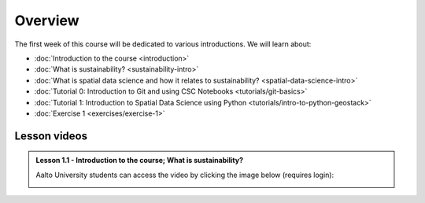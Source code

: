 Overview
========

The first week of this course will be dedicated to various introductions. We will learn about:

- :doc:`Introduction to the course <introduction>`
- :doc:`What is sustainability? <sustainability-intro>`
- :doc:`What is spatial data science and how it relates to sustainability? <spatial-data-science-intro>`
- :doc:`Tutorial 0: Introduction to Git and using CSC Notebooks <tutorials/git-basics>`
- :doc:`Tutorial 1: Introduction to Spatial Data Science using Python <tutorials/intro-to-python-geostack>`
- :doc:`Exercise 1 <exercises/exercise-1>`


Lesson videos
-------------

.. admonition:: Lesson 1.1 - Introduction to the course; What is sustainability?

    Aalto University students can access the video by clicking the image below (requires login):

    .. figure:: img/SDS4SD-Lesson-1.1.png
        :target: https://aalto.cloud.panopto.eu/Panopto/Pages/Viewer.aspx?id=16b3036a-bb8f-4f05-b560-b25e00ca3177
        :width: 500px
        :align: left

..    .. admonition:: Lesson 1.2 - What is spatial data science?; Introduction to CSC computing environment; Tutorial 1: Spatial analysis with Python
        Aalto University students can access the video by clicking the image below (requires login):
        .. figure:: img/SDS4SD-Lesson-1.3.png
            :target: https://aalto.cloud.panopto.eu/Panopto/Pages/Viewer.aspx?id=2ec0388f-9fc2-4f23-b884-b0f800b91823
            :width: 500px
            :align: left
    .. admonition:: Lesson 1.3 - Introduction to Git/Github & How to work with the exercises
        A video from year 2023. Aalto University students can access the video by clicking the image below (requires login):
        .. figure:: img/SDS4SD-Lesson-1.4.png
            :target: https://aalto.cloud.panopto.eu/Panopto/Pages/Viewer.aspx?id=6f6c1cad-b7a5-42ec-9ae2-af8e00b41c31
            :width: 500px
            :align: left

